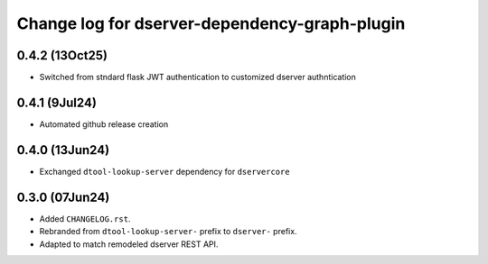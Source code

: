 Change log for dserver-dependency-graph-plugin
==============================================

0.4.2 (13Oct25)
---------------

* Switched from stndard flask JWT authentication to customized dserver authntication

0.4.1 (9Jul24)
---------------

* Automated github release creation

0.4.0 (13Jun24)
---------------

* Exchanged ``dtool-lookup-server`` dependency for ``dservercore``

0.3.0 (07Jun24)
---------------

* Added ``CHANGELOG.rst``.
* Rebranded from ``dtool-lookup-server-`` prefix to ``dserver-`` prefix.
* Adapted to match remodeled dserver REST API.
